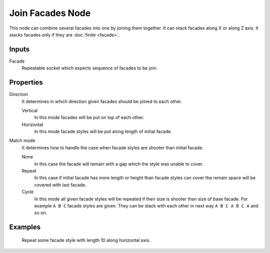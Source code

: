 =================
Join Facades Node
=================

This node can combine several facades into one by joining them together. It
can stack facades along X or along Z axis. It stacks facades only if they are
:doc:`finite <facade>`.

Inputs
------

Facade
  Repeatable socket which expects sequence of facades to be join.

Properties
----------

Direction
  It determines in which direction given facades should be joined to each other.

  Vertical
    In this mode facades will be put on top of each other.
  Horizontal
    In this mode facade styles will be put along length of initial facade.

Match mode
  It determines how to handle the case when facade styles are shooter than
  initial facade.

  None
    In this case the facade will remain with a gap which the style was unable
    to cover.
  Repeat
    In this case if initial facade has more length or height than facade styles
    can cover the remain space will be covered with last facade.
  Cycle
    In this mode all given facade styles will be repeated if their size is 
    shooter than size of base facade. For example ``A B C`` facade styles are
    given. They can be stack with each other in next way ``A B C A B C A`` and
    so on.

Examples
--------

.. figure:: /images/nodes/Join_facades.*
   :width: 700 px

   Repeat some facade style with length 10 along horizontal axis.